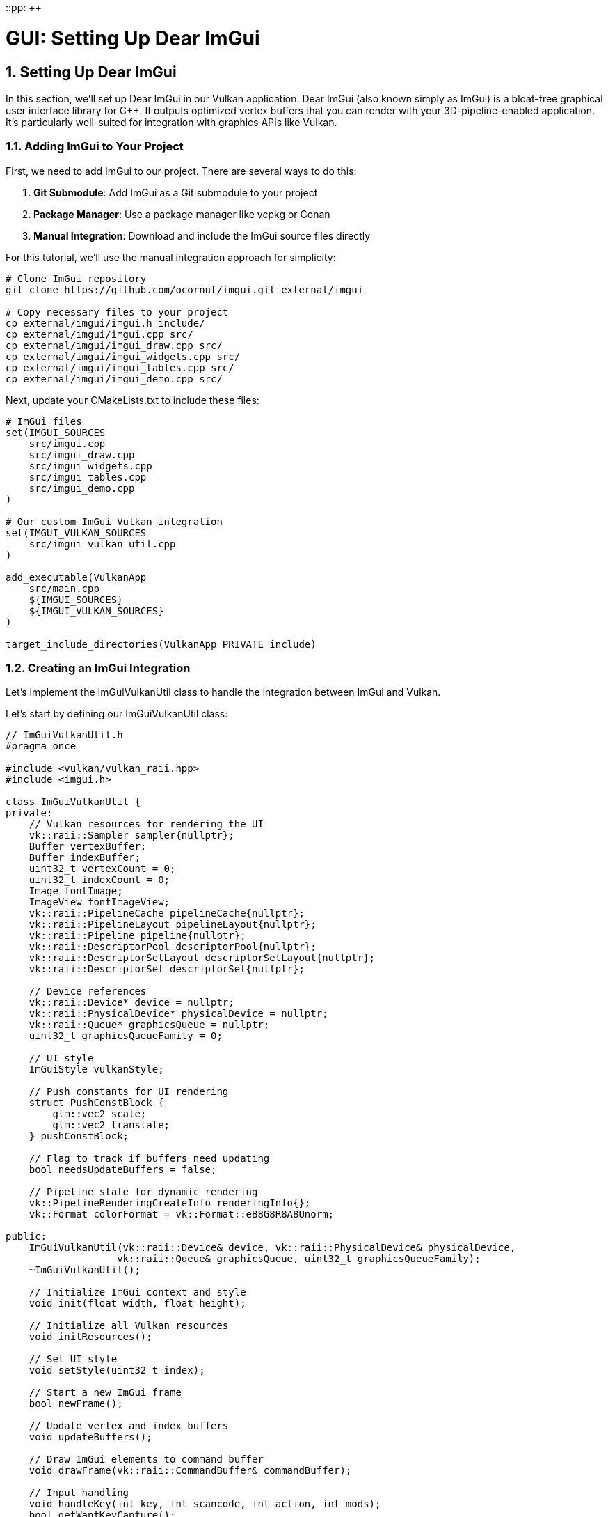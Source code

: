 ::pp: {plus}{plus}

= GUI: Setting Up Dear ImGui
:doctype: book
:sectnums:
:sectnumlevels: 4
:toc: left
:icons: font
:source-highlighter: highlightjs
:source-language: c++

== Setting Up Dear ImGui

In this section, we'll set up Dear ImGui in our Vulkan application. Dear ImGui (also known simply as ImGui) is a bloat-free graphical user interface library for C++. It outputs optimized vertex buffers that you can render with your 3D-pipeline-enabled application. It's particularly well-suited for integration with graphics APIs like Vulkan.

=== Adding ImGui to Your Project

First, we need to add ImGui to our project. There are several ways to do this:

1. *Git Submodule*: Add ImGui as a Git submodule to your project
2. *Package Manager*: Use a package manager like vcpkg or Conan
3. *Manual Integration*: Download and include the ImGui source files directly

For this tutorial, we'll use the manual integration approach for simplicity:

[source,bash]
----
# Clone ImGui repository
git clone https://github.com/ocornut/imgui.git external/imgui

# Copy necessary files to your project
cp external/imgui/imgui.h include/
cp external/imgui/imgui.cpp src/
cp external/imgui/imgui_draw.cpp src/
cp external/imgui/imgui_widgets.cpp src/
cp external/imgui/imgui_tables.cpp src/
cp external/imgui/imgui_demo.cpp src/
----


Next, update your CMakeLists.txt to include these files:

[source,cmake]
----
# ImGui files
set(IMGUI_SOURCES
    src/imgui.cpp
    src/imgui_draw.cpp
    src/imgui_widgets.cpp
    src/imgui_tables.cpp
    src/imgui_demo.cpp
)

# Our custom ImGui Vulkan integration
set(IMGUI_VULKAN_SOURCES
    src/imgui_vulkan_util.cpp
)

add_executable(VulkanApp
    src/main.cpp
    ${IMGUI_SOURCES}
    ${IMGUI_VULKAN_SOURCES}
)

target_include_directories(VulkanApp PRIVATE include)
----

=== Creating an ImGui Integration

Let's implement the ImGuiVulkanUtil class to handle the integration between ImGui and Vulkan.

Let's start by defining our ImGuiVulkanUtil class:

[source,cpp]
----
// ImGuiVulkanUtil.h
#pragma once

#include <vulkan/vulkan_raii.hpp>
#include <imgui.h>

class ImGuiVulkanUtil {
private:
    // Vulkan resources for rendering the UI
    vk::raii::Sampler sampler{nullptr};
    Buffer vertexBuffer;
    Buffer indexBuffer;
    uint32_t vertexCount = 0;
    uint32_t indexCount = 0;
    Image fontImage;
    ImageView fontImageView;
    vk::raii::PipelineCache pipelineCache{nullptr};
    vk::raii::PipelineLayout pipelineLayout{nullptr};
    vk::raii::Pipeline pipeline{nullptr};
    vk::raii::DescriptorPool descriptorPool{nullptr};
    vk::raii::DescriptorSetLayout descriptorSetLayout{nullptr};
    vk::raii::DescriptorSet descriptorSet{nullptr};

    // Device references
    vk::raii::Device* device = nullptr;
    vk::raii::PhysicalDevice* physicalDevice = nullptr;
    vk::raii::Queue* graphicsQueue = nullptr;
    uint32_t graphicsQueueFamily = 0;

    // UI style
    ImGuiStyle vulkanStyle;

    // Push constants for UI rendering
    struct PushConstBlock {
        glm::vec2 scale;
        glm::vec2 translate;
    } pushConstBlock;

    // Flag to track if buffers need updating
    bool needsUpdateBuffers = false;

    // Pipeline state for dynamic rendering
    vk::PipelineRenderingCreateInfo renderingInfo{};
    vk::Format colorFormat = vk::Format::eB8G8R8A8Unorm;

public:
    ImGuiVulkanUtil(vk::raii::Device& device, vk::raii::PhysicalDevice& physicalDevice,
                   vk::raii::Queue& graphicsQueue, uint32_t graphicsQueueFamily);
    ~ImGuiVulkanUtil();

    // Initialize ImGui context and style
    void init(float width, float height);

    // Initialize all Vulkan resources
    void initResources();

    // Set UI style
    void setStyle(uint32_t index);

    // Start a new ImGui frame
    bool newFrame();

    // Update vertex and index buffers
    void updateBuffers();

    // Draw ImGui elements to command buffer
    void drawFrame(vk::raii::CommandBuffer& commandBuffer);

    // Input handling
    void handleKey(int key, int scancode, int action, int mods);
    bool getWantKeyCapture();
    void charPressed(uint32_t key);
};
----

=== Implementing the ImGuiVulkanUtil Class

Now let's implement the methods of our ImGuiVulkanUtil class for the Vulkan implementation.

==== Constructor and Destructor

First, let's implement the constructor and destructor:

[source,cpp]
----
ImGuiVulkanUtil::ImGuiVulkanUtil(vk::raii::Device& device, vk::raii::PhysicalDevice& physicalDevice,
                               vk::raii::Queue& graphicsQueue, uint32_t graphicsQueueFamily)
    : device(&device), physicalDevice(&physicalDevice),
      graphicsQueue(&graphicsQueue), graphicsQueueFamily(graphicsQueueFamily),
      // Initialize buffers directly
      vertexBuffer(*device, 1,
                 vk::BufferUsageFlagBits::eVertexBuffer,
                 vk::MemoryPropertyFlagBits::eHostVisible | vk::MemoryPropertyFlagBits::eHostCoherent),
      indexBuffer(*device, 1,
                vk::BufferUsageFlagBits::eIndexBuffer,
                vk::MemoryPropertyFlagBits::eHostVisible | vk::MemoryPropertyFlagBits::eHostCoherent) {

    // Set up dynamic rendering info
    renderingInfo.colorAttachmentCount = 1;
    vk::Format formats[] = { colorFormat };
    renderingInfo.pColorAttachmentFormats = formats;
}

ImGuiVulkanUtil::~ImGuiVulkanUtil() {
    // Wait for device to finish operations before destroying resources
    if (device) {
        device->waitIdle();
    }

    // All resources are automatically cleaned up by their destructors
    // No manual cleanup needed

    // ImGui context is destroyed separately
}
----

==== Initialization

Next, let's implement the initialization methods:

[source,cpp]
----
void ImGuiVulkanUtil::init(float width, float height) {
    // Initialize ImGui context
    IMGUI_CHECKVERSION();
    ImGui::CreateContext();

    // Configure ImGui
    ImGuiIO& io = ImGui::GetIO();
    io.ConfigFlags |= ImGuiConfigFlags_NavEnableKeyboard;  // Enable keyboard controls
    io.ConfigFlags |= ImGuiConfigFlags_DockingEnable;      // Enable docking

    // Set display size
    io.DisplaySize = ImVec2(width, height);
    io.DisplayFramebufferScale = ImVec2(1.0f, 1.0f);

    // Set up style
    vulkanStyle = ImGui::GetStyle();
    vulkanStyle.Colors[ImGuiCol_TitleBg] = ImVec4(1.0f, 0.0f, 0.0f, 0.6f);
    vulkanStyle.Colors[ImGuiCol_TitleBgActive] = ImVec4(1.0f, 0.0f, 0.0f, 0.8f);
    vulkanStyle.Colors[ImGuiCol_MenuBarBg] = ImVec4(1.0f, 0.0f, 0.0f, 0.4f);
    vulkanStyle.Colors[ImGuiCol_Header] = ImVec4(1.0f, 0.0f, 0.0f, 0.4f);
    vulkanStyle.Colors[ImGuiCol_CheckMark] = ImVec4(0.0f, 1.0f, 0.0f, 1.0f);

    // Apply default style
    setStyle(0);
}

void ImGuiVulkanUtil::setStyle(uint32_t index) {
    ImGuiStyle& style = ImGui::GetStyle();

    switch (index) {
        case 0:
            // Custom Vulkan style
            style = vulkanStyle;
            break;
        case 1:
            // Classic style
            ImGui::StyleColorsClassic();
            break;
        case 2:
            // Dark style
            ImGui::StyleColorsDark();
            break;
        case 3:
            // Light style
            ImGui::StyleColorsLight();
            break;
    }
}
----

==== Resource Initialization

Now let's implement the method to initialize all Vulkan resources needed for ImGui rendering:

[source,cpp]
----
void ImGuiVulkanUtil::initResources() {
    // Create font texture
    ImGuiIO& io = ImGui::GetIO();
    unsigned char* fontData;
    int texWidth, texHeight;
    io.Fonts->GetTexDataAsRGBA32(&fontData, &texWidth, &texHeight);
    vk::DeviceSize uploadSize = texWidth * texHeight * 4 * sizeof(char);

    // Create the font image
    vk::Extent3D fontExtent{
        static_cast<uint32_t>(texWidth),
        static_cast<uint32_t>(texHeight),
        1
    };

    // Create image for font texture
    fontImage = Image(*device, fontExtent, vk::Format::eR8G8B8A8Unorm,
                    vk::ImageUsageFlagBits::eSampled | vk::ImageUsageFlagBits::eTransferDst,
                    vk::MemoryPropertyFlagBits::eDeviceLocal);

    // Create image view
    fontImageView = ImageView(*device, fontImage.getHandle(), vk::Format::eR8G8B8A8Unorm,
                           vk::ImageAspectFlagBits::eColor);

    // Upload font data to the image
    Buffer stagingBuffer(*device, uploadSize, vk::BufferUsageFlagBits::eTransferSrc,
                       vk::MemoryPropertyFlagBits::eHostVisible | vk::MemoryPropertyFlagBits::eHostCoherent);

    void* data = stagingBuffer.map();
    memcpy(data, fontData, uploadSize);
    stagingBuffer.unmap();

    // Transition image layout and copy data
    transitionImageLayout(fontImage.getHandle(), vk::Format::eR8G8B8A8Unorm,
                         vk::ImageLayout::eUndefined, vk::ImageLayout::eTransferDstOptimal);

    copyBufferToImage(stagingBuffer.getHandle(), fontImage.getHandle(),
                     static_cast<uint32_t>(texWidth), static_cast<uint32_t>(texHeight));

    transitionImageLayout(fontImage.getHandle(), vk::Format::eR8G8B8A8Unorm,
                         vk::ImageLayout::eTransferDstOptimal, vk::ImageLayout::eShaderReadOnlyOptimal);

    // Create sampler for font texture
    vk::SamplerCreateInfo samplerInfo{};
    samplerInfo.magFilter = vk::Filter::eLinear;
    samplerInfo.minFilter = vk::Filter::eLinear;
    samplerInfo.mipmapMode = vk::SamplerMipmapMode::eLinear;
    samplerInfo.addressModeU = vk::SamplerAddressMode::eClampToEdge;
    samplerInfo.addressModeV = vk::SamplerAddressMode::eClampToEdge;
    samplerInfo.addressModeW = vk::SamplerAddressMode::eClampToEdge;
    samplerInfo.borderColor = vk::BorderColor::eFloatOpaqueWhite;

    sampler = device->createSampler(samplerInfo);

    // Create descriptor pool
    vk::DescriptorPoolSize poolSize{vk::DescriptorType::eCombinedImageSampler, 1};

    vk::DescriptorPoolCreateInfo poolInfo{};
    poolInfo.flags = vk::DescriptorPoolCreateFlagBits::eFreeDescriptorSet;
    poolInfo.maxSets = 2;
    poolInfo.poolSizeCount = 1;
    poolInfo.pPoolSizes = &poolSize;

    descriptorPool = device->createDescriptorPool(poolInfo);

    // Create descriptor set layout
    vk::DescriptorSetLayoutBinding binding{};
    binding.descriptorType = vk::DescriptorType::eCombinedImageSampler;
    binding.descriptorCount = 1;
    binding.stageFlags = vk::ShaderStageFlagBits::eFragment;
    binding.binding = 0;

    vk::DescriptorSetLayoutCreateInfo layoutInfo{};
    layoutInfo.bindingCount = 1;
    layoutInfo.pBindings = &binding;

    descriptorSetLayout = device->createDescriptorSetLayout(layoutInfo);

    // Allocate descriptor set
    vk::DescriptorSetAllocateInfo allocInfo{};
    allocInfo.descriptorPool = *descriptorPool;
    allocInfo.descriptorSetCount = 1;
    vk::DescriptorSetLayout layouts[] = {*descriptorSetLayout};
    allocInfo.pSetLayouts = layouts;

    descriptorSet = std::move(device->allocateDescriptorSets(allocInfo).front());

    // Update descriptor set
    vk::DescriptorImageInfo imageInfo{};
    imageInfo.imageLayout = vk::ImageLayout::eShaderReadOnlyOptimal;
    imageInfo.imageView = fontImageView.getHandle();
    imageInfo.sampler = *sampler;

    vk::WriteDescriptorSet writeSet{};
    writeSet.dstSet = *descriptorSet;
    writeSet.descriptorCount = 1;
    writeSet.descriptorType = vk::DescriptorType::eCombinedImageSampler;
    writeSet.pImageInfo = &imageInfo;
    writeSet.dstBinding = 0;

    device->updateDescriptorSets(1, &writeSet, 0, nullptr);

    // Create pipeline cache
    vk::PipelineCacheCreateInfo pipelineCacheInfo{};
    pipelineCache = device->createPipelineCache(pipelineCacheInfo);

    // Create pipeline layout
    vk::PushConstantRange pushConstantRange{};
    pushConstantRange.stageFlags = vk::ShaderStageFlagBits::eVertex;
    pushConstantRange.offset = 0;
    pushConstantRange.size = sizeof(PushConstBlock);

    vk::PipelineLayoutCreateInfo pipelineLayoutInfo{};
    pipelineLayoutInfo.setLayoutCount = 1;
    vk::DescriptorSetLayout setLayouts[] = {*descriptorSetLayout};
    pipelineLayoutInfo.pSetLayouts = setLayouts;
    pipelineLayoutInfo.pushConstantRangeCount = 1;
    pipelineLayoutInfo.pPushConstantRanges = &pushConstantRange;

    pipelineLayout = device->createPipelineLayout(pipelineLayoutInfo);

    // Create the graphics pipeline with dynamic rendering
    // ... (shader loading, pipeline state setup, etc.)

    // For brevity, we're omitting the full pipeline creation code here
    // In a real implementation, you would:
    // 1. Load the vertex and fragment shaders
    // 2. Set up all the pipeline state (vertex input, input assembly, rasterization, etc.)
    // 3. Include the renderingInfo in the pipeline creation to enable dynamic rendering
}
----

==== Frame Management and Rendering

Finally, let's implement the methods for frame management and rendering:

[source,cpp]
----
bool ImGuiVulkanUtil::newFrame() {
    // Start a new ImGui frame
    ImGui::NewFrame();

    // Create your UI elements here
    // For example:
    ImGui::Begin("Vulkan ImGui Demo");
    ImGui::Text("Hello, Vulkan!");
    if (ImGui::Button("Click me!")) {
        // Handle button click
    }
    ImGui::End();

    // End the frame
    ImGui::EndFrame();

    // Render to generate draw data
    ImGui::Render();

    // Check if buffers need updating
    ImDrawData* drawData = ImGui::GetDrawData();
    if (drawData && drawData->CmdListsCount > 0) {
        if (drawData->TotalVtxCount > vertexCount || drawData->TotalIdxCount > indexCount) {
            needsUpdateBuffers = true;
            return true;
        }
    }

    return false;
}

void ImGuiVulkanUtil::updateBuffers() {
    ImDrawData* drawData = ImGui::GetDrawData();
    if (!drawData || drawData->CmdListsCount == 0) {
        return;
    }

    // Calculate required buffer sizes
    vk::DeviceSize vertexBufferSize = drawData->TotalVtxCount * sizeof(ImDrawVert);
    vk::DeviceSize indexBufferSize = drawData->TotalIdxCount * sizeof(ImDrawIdx);

    // Resize buffers if needed
    if (drawData->TotalVtxCount > vertexCount) {
        // Recreate vertex buffer with new size
        vertexBuffer = Buffer(*device, vertexBufferSize,
                            vk::BufferUsageFlagBits::eVertexBuffer,
                            vk::MemoryPropertyFlagBits::eHostVisible | vk::MemoryPropertyFlagBits::eHostCoherent);
        vertexCount = drawData->TotalVtxCount;
    }

    if (drawData->TotalIdxCount > indexCount) {
        // Recreate index buffer with new size
        indexBuffer = Buffer(*device, indexBufferSize,
                           vk::BufferUsageFlagBits::eIndexBuffer,
                           vk::MemoryPropertyFlagBits::eHostVisible | vk::MemoryPropertyFlagBits::eHostCoherent);
        indexCount = drawData->TotalIdxCount;
    }

    // Upload data to buffers
    ImDrawVert* vtxDst = static_cast<ImDrawVert*>(vertexBuffer.map());
    ImDrawIdx* idxDst = static_cast<ImDrawIdx*>(indexBuffer.map());

    for (int n = 0; n < drawData->CmdListsCount; n++) {
        const ImDrawList* cmdList = drawData->CmdLists[n];
        memcpy(vtxDst, cmdList->VtxBuffer.Data, cmdList->VtxBuffer.Size * sizeof(ImDrawVert));
        memcpy(idxDst, cmdList->IdxBuffer.Data, cmdList->IdxBuffer.Size * sizeof(ImDrawIdx));
        vtxDst += cmdList->VtxBuffer.Size;
        idxDst += cmdList->IdxBuffer.Size;
    }

    vertexBuffer.unmap();
    indexBuffer.unmap();
}

void ImGuiVulkanUtil::drawFrame(vk::raii::CommandBuffer& commandBuffer) {
    ImDrawData* drawData = ImGui::GetDrawData();
    if (!drawData || drawData->CmdListsCount == 0) {
        return;
    }

    // Begin dynamic rendering
    vk::RenderingAttachmentInfo colorAttachment{};
    // Note: In a real implementation, you would set the imageView, imageLayout,
    // loadOp, storeOp, and clearValue based on your swapchain image

    vk::RenderingInfo renderingInfo{};
    renderingInfo.renderArea = vk::Rect2D{{0, 0}, {static_cast<uint32_t>(drawData->DisplaySize.x),
                                                   static_cast<uint32_t>(drawData->DisplaySize.y)}};
    renderingInfo.layerCount = 1;
    renderingInfo.colorAttachmentCount = 1;
    renderingInfo.pColorAttachments = &colorAttachment;

    commandBuffer.beginRendering(renderingInfo);

    // Bind the pipeline
    commandBuffer.bindPipeline(vk::PipelineBindPoint::eGraphics, *pipeline);

    // Set viewport
    vk::Viewport viewport{};
    viewport.width = drawData->DisplaySize.x;
    viewport.height = drawData->DisplaySize.y;
    viewport.minDepth = 0.0f;
    viewport.maxDepth = 1.0f;
    commandBuffer.setViewport(0, viewport);

    // Set push constants
    pushConstBlock.scale = glm::vec2(2.0f / drawData->DisplaySize.x, 2.0f / drawData->DisplaySize.y);
    pushConstBlock.translate = glm::vec2(-1.0f);
    commandBuffer.pushConstants(*pipelineLayout, vk::ShaderStageFlagBits::eVertex,
                              0, sizeof(PushConstBlock), &pushConstBlock);

    // Bind vertex and index buffers
    vk::Buffer vertexBuffers[] = { vertexBuffer.getHandle() };
    vk::DeviceSize offsets[] = { 0 };
    commandBuffer.bindVertexBuffers(0, 1, vertexBuffers, offsets);
    commandBuffer.bindIndexBuffer(indexBuffer.getHandle(), 0, vk::IndexType::eUint16);

    // Render command lists
    int vertexOffset = 0;
    int indexOffset = 0;

    for (int i = 0; i < drawData->CmdListsCount; i++) {
        const ImDrawList* cmdList = drawData->CmdLists[i];

        for (int j = 0; j < cmdList->CmdBuffer.Size; j++) {
            const ImDrawCmd* pcmd = &cmdList->CmdBuffer[j];

            // Set scissor rectangle
            vk::Rect2D scissor{};
            scissor.offset.x = std::max(static_cast<int32_t>(pcmd->ClipRect.x), 0);
            scissor.offset.y = std::max(static_cast<int32_t>(pcmd->ClipRect.y), 0);
            scissor.extent.width = static_cast<uint32_t>(pcmd->ClipRect.z - pcmd->ClipRect.x);
            scissor.extent.height = static_cast<uint32_t>(pcmd->ClipRect.w - pcmd->ClipRect.y);
            commandBuffer.setScissor(0, scissor);

            // Bind descriptor set (font texture)
            commandBuffer.bindDescriptorSets(vk::PipelineBindPoint::eGraphics,
                                           *pipelineLayout, 0, *descriptorSet, {});

            // Draw
            commandBuffer.drawIndexed(pcmd->ElemCount, 1, indexOffset, vertexOffset, 0);
            indexOffset += pcmd->ElemCount;
        }

        vertexOffset += cmdList->VtxBuffer.Size;
    }

    // End dynamic rendering
    commandBuffer.endRendering();
}
----

=== Input Handling

Let's implement the input handling methods:

[source,cpp]
----
void ImGuiVulkanUtil::handleKey(int key, int scancode, int action, int mods) {
    ImGuiIO& io = ImGui::GetIO();

    // This example uses GLFW key codes and actions, but you can adapt this
    // to work with any windowing library's input system

    // Map the platform-specific key action to ImGui's key state
    // In GLFW: GLFW_PRESS = 1, GLFW_RELEASE = 0
    const int KEY_PRESSED = 1;  // Generic key pressed value
    const int KEY_RELEASED = 0; // Generic key released value

    if (action == KEY_PRESSED)
        io.KeysDown[key] = true;
    if (action == KEY_RELEASED)
        io.KeysDown[key] = false;

    // Update modifier keys
    // These key codes are GLFW-specific, but you would use your windowing library's
    // equivalent key codes for other libraries
    const int KEY_LEFT_CTRL = 341;   // GLFW_KEY_LEFT_CONTROL
    const int KEY_RIGHT_CTRL = 345;  // GLFW_KEY_RIGHT_CONTROL
    const int KEY_LEFT_SHIFT = 340;  // GLFW_KEY_LEFT_SHIFT
    const int KEY_RIGHT_SHIFT = 344; // GLFW_KEY_RIGHT_SHIFT
    const int KEY_LEFT_ALT = 342;    // GLFW_KEY_LEFT_ALT
    const int KEY_RIGHT_ALT = 346;   // GLFW_KEY_RIGHT_ALT
    const int KEY_LEFT_SUPER = 343;  // GLFW_KEY_LEFT_SUPER
    const int KEY_RIGHT_SUPER = 347; // GLFW_KEY_RIGHT_SUPER

    io.KeyCtrl = io.KeysDown[KEY_LEFT_CTRL] || io.KeysDown[KEY_RIGHT_CTRL];
    io.KeyShift = io.KeysDown[KEY_LEFT_SHIFT] || io.KeysDown[KEY_RIGHT_SHIFT];
    io.KeyAlt = io.KeysDown[KEY_LEFT_ALT] || io.KeysDown[KEY_RIGHT_ALT];
    io.KeySuper = io.KeysDown[KEY_LEFT_SUPER] || io.KeysDown[KEY_RIGHT_SUPER];
}

bool ImGuiVulkanUtil::getWantKeyCapture() {
    return ImGui::GetIO().WantCaptureKeyboard;
}

void ImGuiVulkanUtil::charPressed(uint32_t key) {
    ImGuiIO& io = ImGui::GetIO();
    io.AddInputCharacter(key);
}
----

=== Using the ImGuiVulkanUtil Class

Now that we've implemented our ImGuiVulkanUtil class, let's see how to use it in a Vulkan application:

[source,cpp]
----
// In your application class
ImGuiVulkanUtil imGui;

// During initialization
void initImGui() {
    // Initialize ImGui directly
    imGui = ImGuiVulkanUtil(
        device,
        physicalDevice,
        graphicsQueue,
        graphicsQueueFamily
    );

    imGui.init(swapChainExtent.width, swapChainExtent.height);
    imGui.initResources(); // No renderPass needed with dynamic rendering
}

// In your render loop
void drawFrame() {
    // ... existing frame preparation code ...

    // Update ImGui
    if (imGui.newFrame()) {
        imGui.updateBuffers();
    }

    // Begin command buffer recording
    // Note: With dynamic rendering, we don't need to begin a render pass
    // The ImGui drawFrame method will handle dynamic rendering internally

    // Render scene using dynamic rendering
    // ...

    // Render ImGui
    imGui.drawFrame(commandBuffer);

    // ... submit command buffer ...
}

// Input handling
// This example shows how to handle input with GLFW, but you can adapt this
// to work with any windowing library's input system

// Example key callback function for GLFW
void keyCallback(GLFWwindow* window, int key, int scancode, int action, int mods) {
    // First check if ImGui wants to capture this input
    imGui.handleKey(key, scancode, action, mods);

    // If ImGui doesn't want to capture the keyboard, process for your application
    if (!imGui.getWantKeyCapture()) {
        // Process key for your application
    }
}

// Example character input callback for GLFW
void charCallback(GLFWwindow* window, unsigned int codepoint) {
    imGui.charPressed(codepoint);
}

// With other windowing libraries, you would implement similar callback functions
// using their equivalent APIs and event systems

// Cleanup
void cleanup() {
    // ... existing cleanup code ...

    // ImGui will be automatically cleaned up when the application exits
    // No manual cleanup needed
}
----

=== Testing the Integration

To verify that our ImGui integration is working correctly, we can use the ImGui demo window, which showcases all of ImGui's features:

[source,cpp]
----
// In your ImGuiVulkanUtil::newFrame method
bool ImGuiVulkanUtil::newFrame() {
    ImGui::NewFrame();

    // Show the demo window
    ImGui::ShowDemoWindow();

    ImGui::EndFrame();
    ImGui::Render();

    // Check if buffers need updating
    // ...
}
----

With this implementation, you have a Vulkan implementation for ImGui that allows you to customize the rendering process to fit your specific needs.

In the next section, we'll explore how to handle input for both the GUI and the 3D scene.

link:01_introduction.adoc[Previous: Introduction] | link:03_input_handling.adoc[Next: Input Handling]
